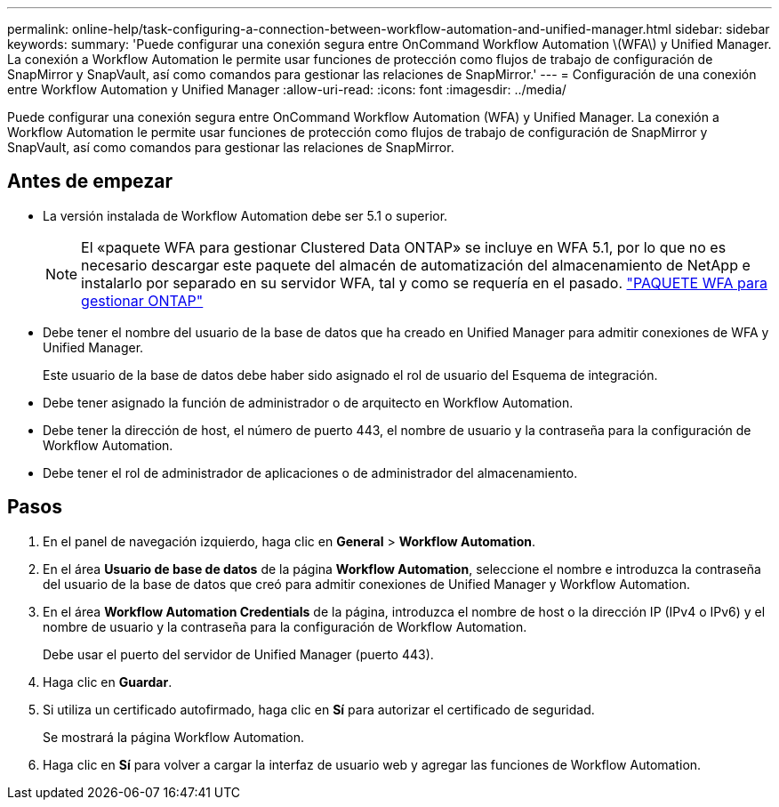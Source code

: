 ---
permalink: online-help/task-configuring-a-connection-between-workflow-automation-and-unified-manager.html 
sidebar: sidebar 
keywords:  
summary: 'Puede configurar una conexión segura entre OnCommand Workflow Automation \(WFA\) y Unified Manager. La conexión a Workflow Automation le permite usar funciones de protección como flujos de trabajo de configuración de SnapMirror y SnapVault, así como comandos para gestionar las relaciones de SnapMirror.' 
---
= Configuración de una conexión entre Workflow Automation y Unified Manager
:allow-uri-read: 
:icons: font
:imagesdir: ../media/


[role="lead"]
Puede configurar una conexión segura entre OnCommand Workflow Automation (WFA) y Unified Manager. La conexión a Workflow Automation le permite usar funciones de protección como flujos de trabajo de configuración de SnapMirror y SnapVault, así como comandos para gestionar las relaciones de SnapMirror.



== Antes de empezar

* La versión instalada de Workflow Automation debe ser 5.1 o superior.
+
[NOTE]
====
El «paquete WFA para gestionar Clustered Data ONTAP» se incluye en WFA 5.1, por lo que no es necesario descargar este paquete del almacén de automatización del almacenamiento de NetApp e instalarlo por separado en su servidor WFA, tal y como se requería en el pasado.  https://automationstore.netapp.com/pack-list.shtml["PAQUETE WFA para gestionar ONTAP"]

====
* Debe tener el nombre del usuario de la base de datos que ha creado en Unified Manager para admitir conexiones de WFA y Unified Manager.
+
Este usuario de la base de datos debe haber sido asignado el rol de usuario del Esquema de integración.

* Debe tener asignado la función de administrador o de arquitecto en Workflow Automation.
* Debe tener la dirección de host, el número de puerto 443, el nombre de usuario y la contraseña para la configuración de Workflow Automation.
* Debe tener el rol de administrador de aplicaciones o de administrador del almacenamiento.




== Pasos

. En el panel de navegación izquierdo, haga clic en *General* > *Workflow Automation*.
. En el área *Usuario de base de datos* de la página *Workflow Automation*, seleccione el nombre e introduzca la contraseña del usuario de la base de datos que creó para admitir conexiones de Unified Manager y Workflow Automation.
. En el área *Workflow Automation Credentials* de la página, introduzca el nombre de host o la dirección IP (IPv4 o IPv6) y el nombre de usuario y la contraseña para la configuración de Workflow Automation.
+
Debe usar el puerto del servidor de Unified Manager (puerto 443).

. Haga clic en *Guardar*.
. Si utiliza un certificado autofirmado, haga clic en *Sí* para autorizar el certificado de seguridad.
+
Se mostrará la página Workflow Automation.

. Haga clic en *Sí* para volver a cargar la interfaz de usuario web y agregar las funciones de Workflow Automation.

